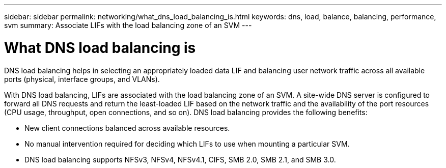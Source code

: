 ---
sidebar: sidebar
permalink: networking/what_dns_load_balancing_is.html
keywords: dns, load, balance, balancing, performance, svm
summary: Associate LIFs with the load balancing zone of an SVM
---

= What DNS load balancing is
:hardbreaks:
:nofooter:
:icons: font
:linkattrs:
:imagesdir: ./media/

//
// This file was created with NDAC Version 2.0 (August 17, 2020)
//
// 2020-11-30 12:43:36.681192
//
// restructured: March 2021
//

[.lead]
DNS load balancing helps in selecting an appropriately loaded data LIF and balancing user network traffic across all available ports (physical, interface groups, and VLANs).

With DNS load balancing, LIFs are associated with the load balancing zone of an SVM. A site-wide DNS server is configured to forward all DNS requests and return the least-loaded LIF based on the network traffic and the availability of the port resources (CPU usage, throughput, open connections, and so on). DNS load balancing provides the following benefits:

* New client connections balanced across available resources.
* No manual intervention required for deciding which LIFs to use when mounting a particular SVM.
* DNS load balancing supports NFSv3,  NFSv4,  NFSv4.1,  CIFS,  SMB 2.0,  SMB 2.1,  and SMB 3.0.
